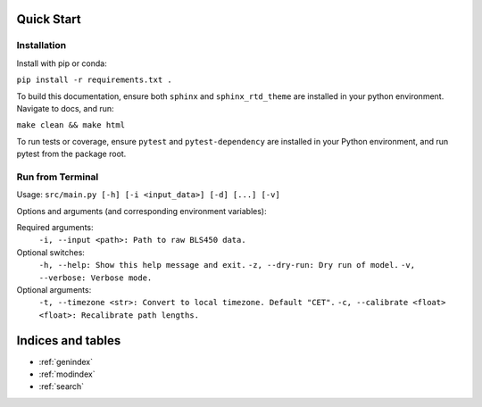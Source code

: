 .. Copyright 2023 Nicolas Gampierakis.

   Licensed under the Apache License, Version 2.0 (the "License");
   you may not use this file except in compliance with the License.
   You may obtain a copy of the License at

       https://www.apache.org/licenses/LICENSE-2.0

   Unless required by applicable law or agreed to in writing, software
   distributed under the License is distributed on an "AS IS" BASIS,
   WITHOUT WARRANTIES OR CONDITIONS OF ANY KIND, either express or implied.
   See the License for the specific language governing permissions and
   limitations under the License.

   =====

Quick Start
===========

Installation
------------

Install with pip or conda:

``pip install -r requirements.txt .``

To build this documentation, ensure both ``sphinx`` and ``sphinx_rtd_theme`` are installed in your python environment. Navigate to docs, and run:

``make clean && make html``

To run tests or coverage, ensure ``pytest`` and ``pytest-dependency`` are installed in your Python environment, and run pytest from the package root.

Run from Terminal
-----------------

Usage: ``src/main.py [-h] [-i <input_data>] [-d] [...] [-v]``

Options and arguments (and corresponding environment variables):

Required arguments:
    ``-i, --input <path>: Path to raw BLS450 data.``

Optional switches:
    ``-h, --help: Show this help message and exit.``
    ``-z, --dry-run: Dry run of model.``
    ``-v, --verbose: Verbose mode.``

Optional arguments:
    ``-t, --timezone <str>: Convert to local timezone. Default "CET".``
    ``-c, --calibrate <float> <float>: Recalibrate path lengths.``

Indices and tables
==================

* :ref:`genindex`
* :ref:`modindex`
* :ref:`search`
